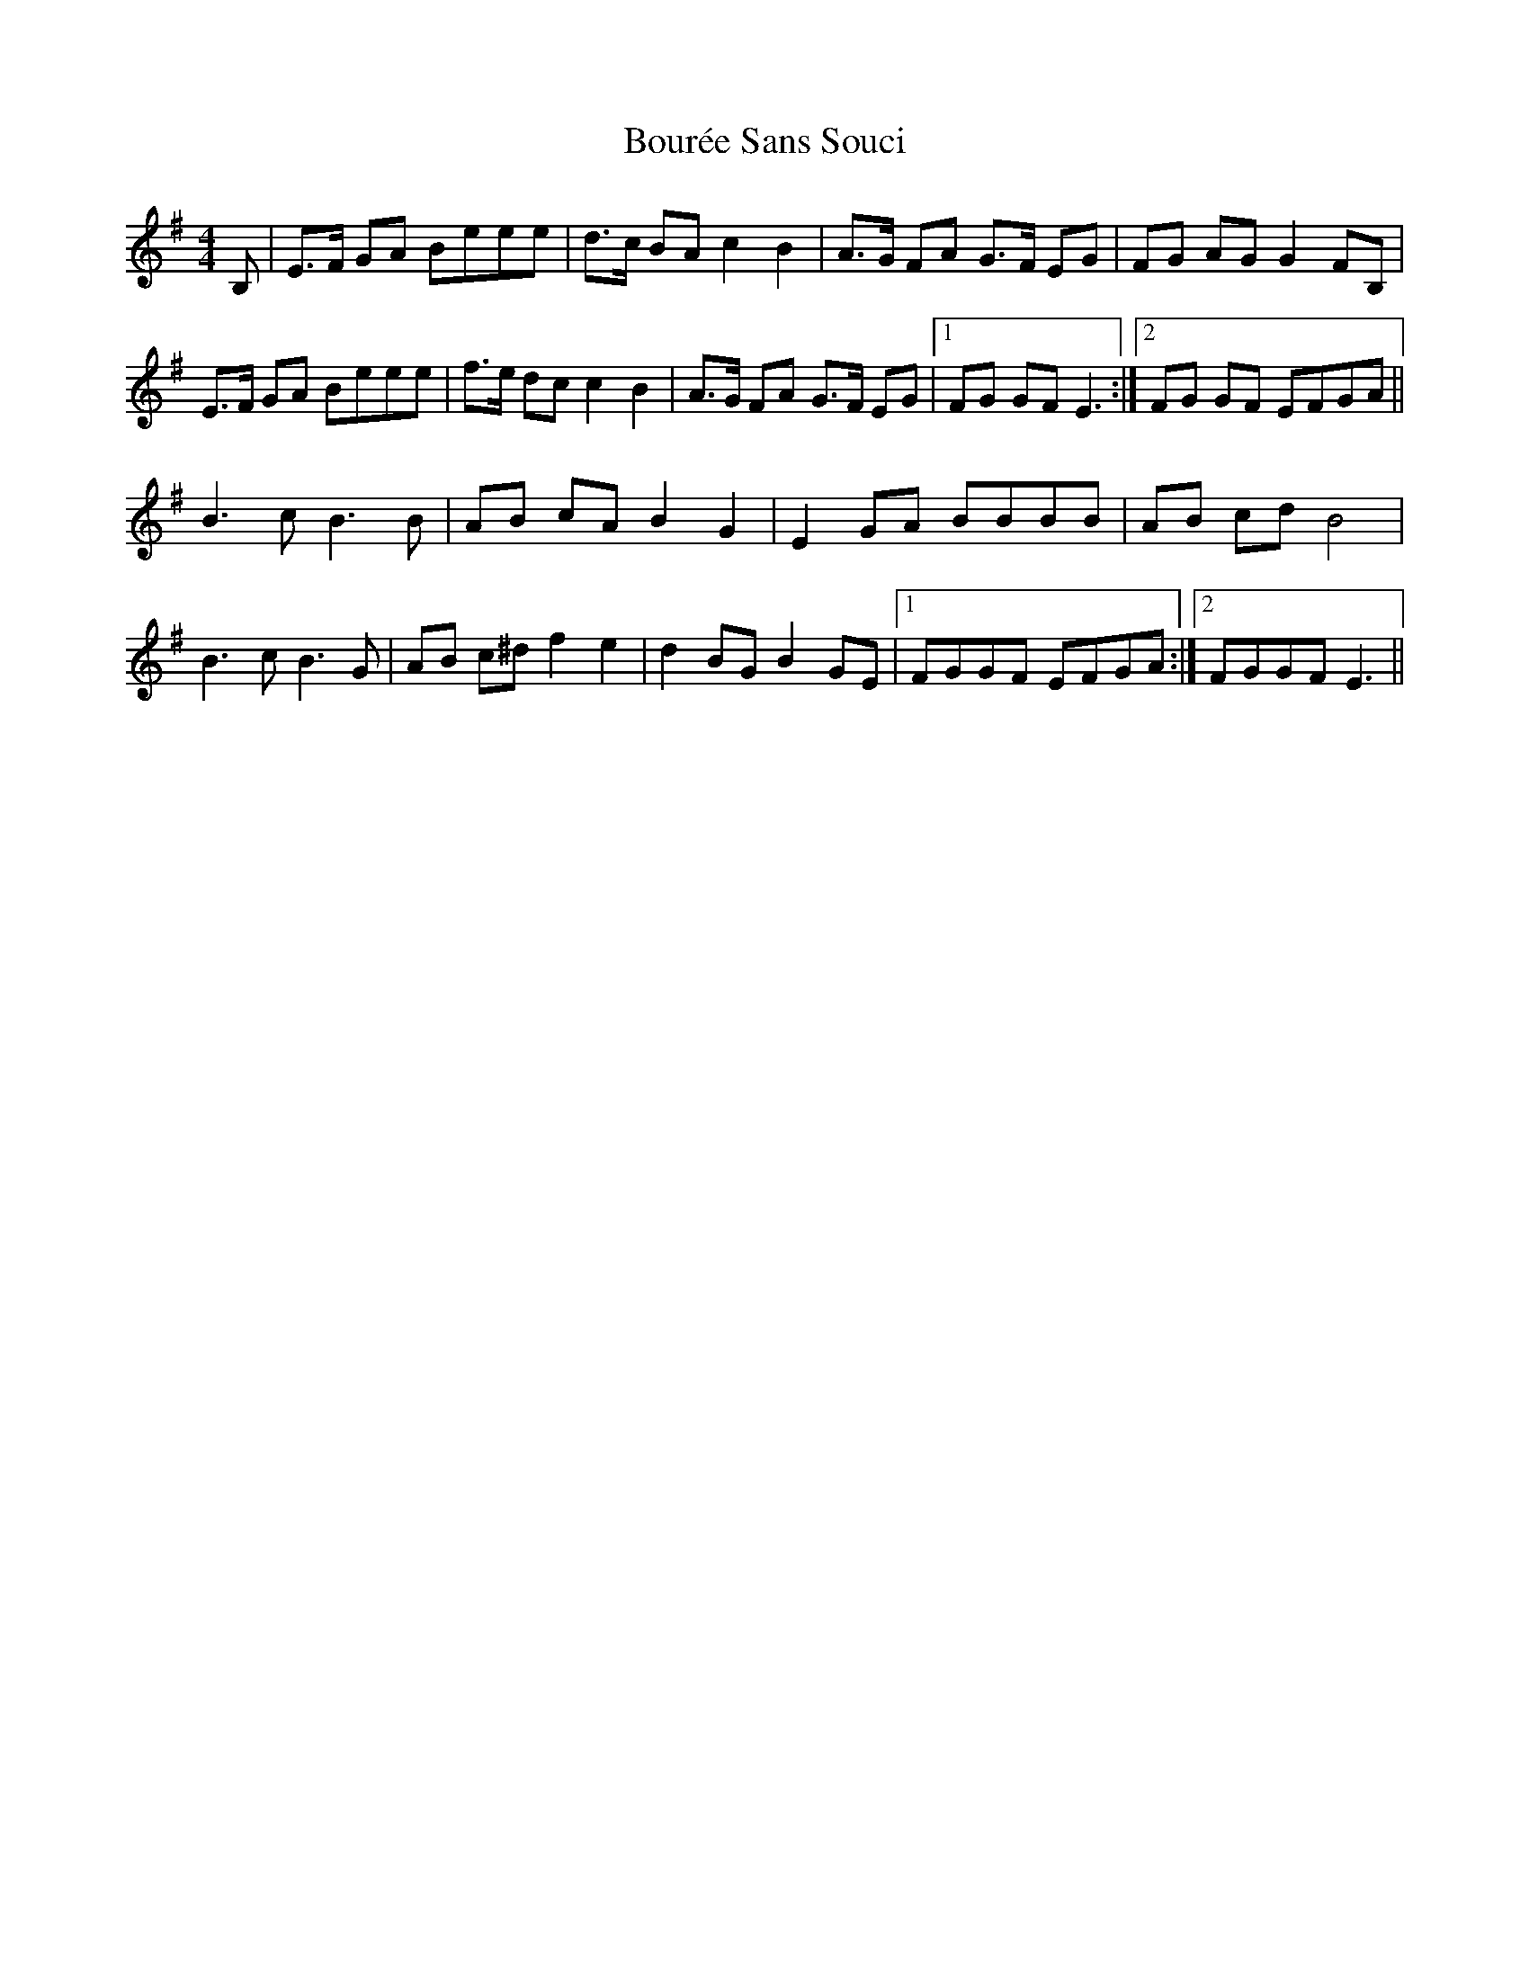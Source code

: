 X: 4606
T: Bourée Sans Souci
R: barndance
M: 4/4
K: Eminor
B,|E>F GA Beee|d>c BA c2 B2|A>G FA G>F EG|FG AG G2 FB,|
E>F GA Beee|f>e dc c2 B2|A>G FA G>F EG|1 FG GF E3:|2 FG GF EFGA||
B3 c B3 B|AB cA B2 G2|E2 GA BBBB|AB cd B4|
B3 c B3 G|AB c^d f2 e2|d2 BG B2 GE|1 FGGF EFGA:|2 FGGF E3||

